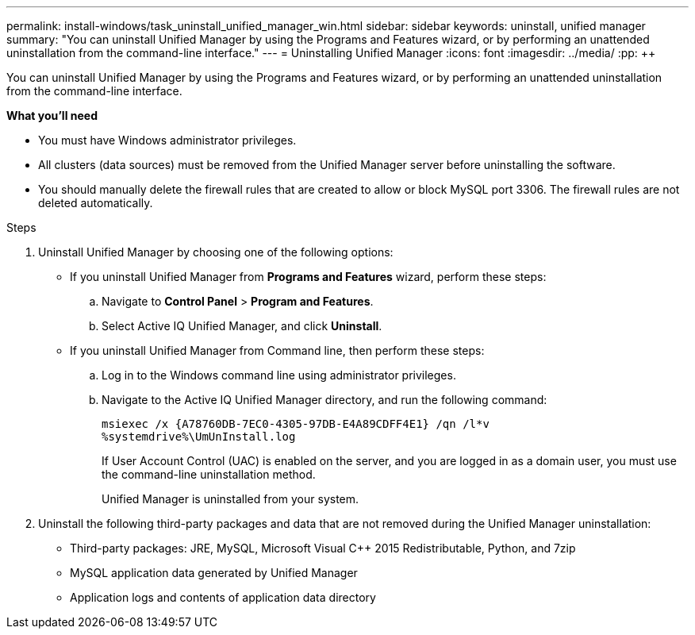 ---
permalink: install-windows/task_uninstall_unified_manager_win.html
sidebar: sidebar
keywords: uninstall, unified manager
summary: "You can uninstall Unified Manager by using the Programs and Features wizard, or by performing an unattended uninstallation from the command-line interface."
---
= Uninstalling Unified Manager
:icons: font
:imagesdir: ../media/
:pp: {plus}{plus}

[.lead]
You can uninstall Unified Manager by using the Programs and Features wizard, or by performing an unattended uninstallation from the command-line interface.

*What you'll need*

* You must have Windows administrator privileges.
* All clusters (data sources) must be removed from the Unified Manager server before uninstalling the software.
* You should manually delete the firewall rules that are created to allow or block MySQL port 3306. The firewall rules are not deleted automatically.

.Steps

. Uninstall Unified Manager by choosing one of the following options:
** If you uninstall Unified Manager from *Programs and Features* wizard, perform these steps:
.. Navigate to *Control Panel* > *Program and Features*.
.. Select Active IQ Unified Manager, and click *Uninstall*.
** If you uninstall Unified Manager from Command line, then perform these steps:
.. Log in to the Windows command line using administrator privileges.
.. Navigate to the Active IQ Unified Manager directory, and run the following command:
+
`+msiexec /x {A78760DB-7EC0-4305-97DB-E4A89CDFF4E1} /qn /l*v %systemdrive%\UmUnInstall.log+`
+
If User Account Control (UAC) is enabled on the server, and you are logged in as a domain user, you must use the command-line uninstallation method.
+
Unified Manager is uninstalled from your system.

. Uninstall the following third-party packages and data that are not removed during the Unified Manager uninstallation:
 ** Third-party packages: JRE, MySQL, Microsoft Visual C{pp} 2015 Redistributable, Python, and 7zip
 ** MySQL application data generated by Unified Manager
 ** Application logs and contents of application data directory
